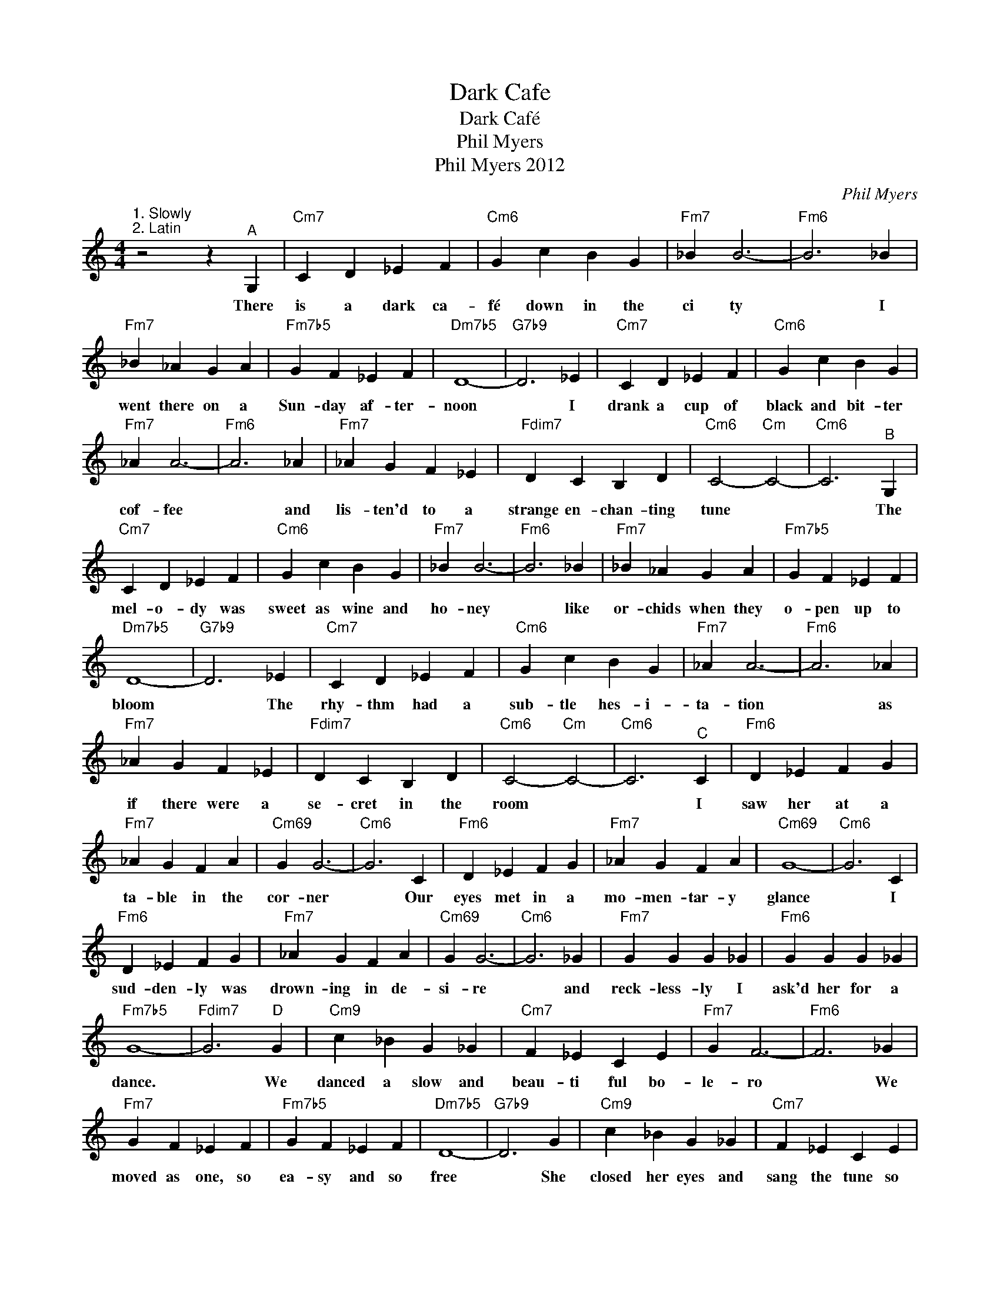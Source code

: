X:1
T:Dark Cafe
T:Dark Café
T:Phil Myers
T:Phil Myers 2012
C:Phil Myers
Z:All Rights Reserved
L:1/4
M:4/4
K:C
V:1 treble 
%%MIDI program 40
V:1
"^1. Slowly\n2. Latin" z2 z"^A" G, |"Cm7" C D _E F |"Cm6" G c B G |"Fm7" _B B3- |"Fm6" B3 _B | %5
w: There|is a dark ca-|fé down in the|ci ty|* I|
"Fm7" _B _A G A |"Fm7b5" G F _E F |"Dm7b5" D4- |"G7b9" D3 _E |"Cm7" C D _E F |"Cm6" G c B G | %11
w: went there on a|Sun- day af- ter-|noon|* I|drank a cup of|black and bit- ter|
"Fm7" _A A3- |"Fm6" A3 _A |"Fm7" _A G F _E |"Fdim7" D C B, D |"Cm6" C2-"Cm" C2- |"Cm6" C3"^B" G, | %17
w: cof- fee|* and|lis- ten'd to a|strange en- chan- ting|tune *|* The|
"Cm7" C D _E F |"Cm6" G c B G |"Fm7" _B B3- |"Fm6" B3 _B |"Fm7" _B _A G A |"Fm7b5" G F _E F | %23
w: mel- o- dy was|sweet as wine and|ho- ney|* like|or- chids when they|o- pen up to|
"Dm7b5" D4- |"G7b9" D3 _E |"Cm7" C D _E F |"Cm6" G c B G |"Fm7" _A A3- |"Fm6" A3 _A | %29
w: bloom|* The|rhy- thm had a|sub- tle hes- i-|ta- tion|* as|
"Fm7" _A G F _E |"Fdim7" D C B, D |"Cm6" C2-"Cm" C2- |"Cm6" C3"^C" C |"Fm6" D _E F G | %34
w: if there were a|se- cret in the|room *|* I|saw her at a|
"Fm7" _A G F A |"Cm69" G G3- |"Cm6" G3 C |"Fm6" D _E F G |"Fm7" _A G F A |"Cm69" G4- |"Cm6" G3 C | %41
w: ta- ble in the|cor- ner|* Our|eyes met in a|mo- men- tar- y|glance|* I|
"Fm6" D _E F G |"Fm7" _A G F A |"Cm69" G G3- |"Cm6" G3 _G |"Fm7" G G G _G |"Fm6" G G G _G | %47
w: sud- den- ly was|drown- ing in de-|si- re|* and|reck- less- ly I|ask'd her for a|
"Fm7b5" G4- |"Fdim7" G3"^D" G |"Cm9" c _B G _G |"Cm7" F _E C E |"Fm7" G F3- |"Fm6" F3 _G | %53
w: dance.|* We|danced a slow and|beau- ti ful bo-|le- ro|* We|
"Fm7" G F _E F |"Fm7b5" G F _E F |"Dm7b5" D4- |"G7b9" D3 G |"Cm9" c _B G _G |"Cm7" F _E C E | %59
w: moved as one, so|ea- sy and so|free|* She|closed her eyes and|sang the tune so|
"Fm7" G F3- |"Fm6" F3 _G |"Fm7" G G G F |"Fm6" G G G _G |"Fm7b5" G4- |"Fdim7" G3"^E" G, | %65
w: sweet- ly|* She|o- pen'd them and|sang it just to|me|* These|
"Cm7" C D _E F |"Cm6" G c B G |"Fm7" _B B3- |"Fm6" B3 _B |"Fm7" _B _A G A |"Fm7b5" G F _E F | %71
w: days the dark ca-|fé is near- ly|emp- ty|* It's|qui- et and the|doors are clo- sing|
"Dm7b5" D4- |"G7b9" D3 _E |"Cm7" C D _E F |"Cm6" G c B G |"Fm7" _A A3- |"Fm6" A3 _A | %77
w: soon.|* I|still go there and|drink the bit- ter|cof- fee|* and|
"Fm7" _A G F _E |"Fdim7" D C B, D |"Cm6" C4- |"^(Dm7b5" C3"^G7b9)" z |] %81
w: lis- ten for a|strange en- chan- ting|tune||

